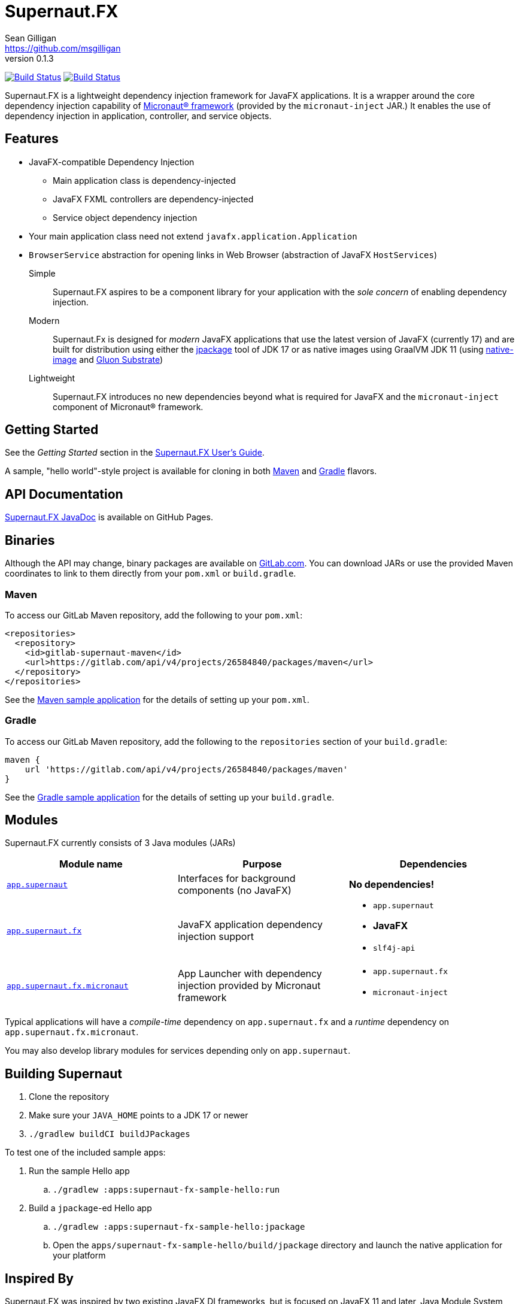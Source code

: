 = Supernaut.FX
Sean Gilligan <https://github.com/msgilligan>
v0.1.3
:description: Supernaut.FX DI Framework README.
:supernautfx-version: 0.1.3
:tip-caption: :bulb:
:note-caption: :information_source:
:important-caption: :heavy_exclamation_mark:
:caution-caption: :fire:
:warning-caption: :warning:

image:https://github.com/SupernautApp/SupernautFX/workflows/Gradle%20Build/badge.svg["Build Status", link="https://github.com/SupernautApp/SupernautFX/actions"]  image:https://travis-ci.com/SupernautApp/SupernautFX.svg?branch=master["Build Status", link="https://travis-ci.com/github/SupernautApp/SupernautFX/"]

// Hide Gitlab build badge until build is fixed (or removed).
// image:https://gitlab.com/SupernautApp/SupernautFX/badges/master/pipeline.svg[link="https://gitlab.com/SupernautApp/SupernautFX/pipelines",title="pipeline status"]

Supernaut.FX is a lightweight dependency injection framework for JavaFX applications. It is a wrapper around the core dependency injection capability of https://micronaut.io[Micronaut® framework] (provided by the `micronaut-inject` JAR.) It enables the use of dependency injection in application, controller, and service objects.

== Features

* JavaFX-compatible Dependency Injection
** Main application class is dependency-injected
** JavaFX FXML controllers are dependency-injected
** Service object dependency injection
* Your main application class need not extend `javafx.application.Application`
* `BrowserService` abstraction for opening links in Web Browser (abstraction of JavaFX `HostServices`)

Simple:: Supernaut.FX aspires to be a component library for your application with the _sole concern_ of enabling dependency injection.

Modern:: Supernaut.Fx is designed for _modern_ JavaFX applications that use the latest version of JavaFX (currently 17) and are built for distribution using either the https://docs.oracle.com/en/java/javase/17/docs/specs/man/jpackage.html[jpackage] tool of JDK 17 or as native images using GraalVM JDK 11 (using https://www.graalvm.org/reference-manual/native-image/[native-image] and https://github.com/gluonhq/substrate[Gluon Substrate])

Lightweight:: Supernaut.FX introduces no new dependencies beyond what is required for JavaFX and the `micronaut-inject` component of Micronaut® framework.

== Getting Started

See the _Getting Started_ section in the https://www.supernaut.app/SupernautFX/supernaut-user-guide.html[Supernaut.FX User's Guide].

A sample, "hello world"-style project is available for cloning in both https://github.com/SupernautApp/supernaut-fx-sample-maven[Maven] and https://github.com/SupernautApp/supernaut-fx-sample-gradle[Gradle] flavors.

== API Documentation

https://www.supernaut.app/SupernautFX/apidoc/[Supernaut.FX JavaDoc] is available on GitHub Pages.

== Binaries

Although the API may change, binary packages are available on https://gitlab.com/SupernautApp/SupernautFX/-/packages[GitLab.com]. You can download JARs or use the provided Maven coordinates to link to them directly from your `pom.xml` or `build.gradle`.

=== Maven

To access our GitLab Maven repository, add the following to your `pom.xml`:

[source]
----
<repositories>
  <repository>
    <id>gitlab-supernaut-maven</id>
    <url>https://gitlab.com/api/v4/projects/26584840/packages/maven</url>
  </repository>
</repositories>
----

See the https://github.com/SupernautApp/supernaut-fx-sample-maven[Maven sample application] for the details of setting up your `pom.xml`.

=== Gradle

To access our GitLab Maven repository, add the following to the `repositories` section of your `build.gradle`:

[source]
----
maven {
    url 'https://gitlab.com/api/v4/projects/26584840/packages/maven'
}
----

See the https://github.com/SupernautApp/supernaut-fx-sample-gradle[Gradle sample application] for the details of setting up your `build.gradle`.


== Modules

Supernaut.FX currently consists of 3 Java modules (JARs)

[cols="2, 2, 2a"]
|===
|Module name | Purpose | Dependencies

|https://github.com/SupernautApp/SupernautFX/blob/master/supernaut/src/main/java/module-info.java[`app.supernaut`]
| Interfaces for background components (no JavaFX)
| *No dependencies!*

|https://github.com/SupernautApp/SupernautFX/blob/master/supernaut-fx/src/main/java/module-info.java[`app.supernaut.fx`]
| JavaFX application dependency injection support
|
* `app.supernaut`
* *JavaFX*
* `slf4j-api`

|https://github.com/SupernautApp/SupernautFX/blob/master/supernaut-fx-micronaut/src/main/java/module-info.java[`app.supernaut.fx.micronaut`]
| App Launcher with dependency injection provided by Micronaut framework
|
* `app.supernaut.fx`
* `micronaut-inject`

|===

Typical applications will have a _compile-time_ dependency on `app.supernaut.fx` and a _runtime_ dependency on `app.supernaut.fx.micronaut`.

You may also develop library modules for services depending only on `app.supernaut`.

== Building Supernaut

. Clone the repository
. Make sure your `JAVA_HOME` points to a JDK 17 or newer
. `./gradlew buildCI buildJPackages`

To test one of the included sample apps:

. Run the sample Hello app
.. `./gradlew :apps:supernaut-fx-sample-hello:run`
. Build a `jpackage`-ed Hello app
.. `./gradlew :apps:supernaut-fx-sample-hello:jpackage`
.. Open the `apps/supernaut-fx-sample-hello/build/jpackage` directory and launch the native application for your platform


== Inspired By

Supernaut.FX was inspired by two existing JavaFX DI frameworks, but is focused on JavaFX 11 and later, Java Module System, `jlink`, `jpackage`, and Micronaut framework. Thanks Adam Bien and Gluon for the inspiration.

* Adam Bien's http://afterburner.adam-bien.com[afterburner.fx]
* https://gluonhq.com/labs/ignite/[Gluon Ignite]

== Design Goals

We have researched https://github.com/mhrimaz/AwesomeJavaFX#frameworks[existing JavaFX frameworks] and haven't found anything that seems well-suited for the following criteria:

* Simple
** Minimizes abstraction and inheritance
** Avoids imposing architectural patterns (as much as possible with DI)
** Try to be more of a library than a framework
* Fast application launch
* Provides support for compile-time dependency injection (e.g. via https://micronaut.io[Micronaut framework])
** Initial releases are for Micronaut framework only
** Possibly in the future could use an abstraction to allow other similar DI frameworks (help wanted with this issue)
* Designed for Java apps shipped with a bundled runtime
** Applications built with JDK 17+ https://docs.oracle.com/en/java/javase/17/docs/specs/man/jpackage.html[jpackage]
** Applications built with https://www.graalvm.org/[GraalVM] and https://github.com/gluonhq/substrate[Gluon Substrate]
* Aggressively tracks the latest JDK and JavaFX, recent Android versions
** JDK 11 or later for JavaFX components
** JDK 9 (maybe JDK 8 multi-release JARs?) for base interfaces and possible Android support
* Minimal dependencies, minimal transitive dependencies
** Core components in pure Java (no additional language runtime libraries)
** Keep packaged/bundled apps as small as possible
** Minimal dependencies simplifies security review
** Potential for use by other frameworks
* Compatible with Ahead-of-Time Compile tools
** Avoids use of dynamic runtime features
** Support popular Ahead-of-Time (AOT) compilation platforms
*** Android
*** https://www.graalvm.org/[GraalVM]
* Support for first-class native-looking apps (via optional, add-on components)
** Follows each platform's UI guidelines
** First-class platform integration
** *macOS* integration
*** Support for https://developer.apple.com/app-sandboxing/[App Sandbox]  and Mac App Store
*** Native-looking  https://developer.apple.com/design/human-interface-guidelines/macos/menus/menu-bar-menus/[macOS Menu Bar Menus] (with help from https://github.com/0x4a616e/NSMenuFX[NSMenuFX])
*** Integration with Apple's https://developer.apple.com/documentation/os/logging[unified logging system].
** May use additional libraries (e.g. NSMenuFX) on a specific platform
* Non-goal: reusable UI on desktop and mobile
** Android apps have option to use custom UI written with Android SDK
** iOS should have option to use UIKit
